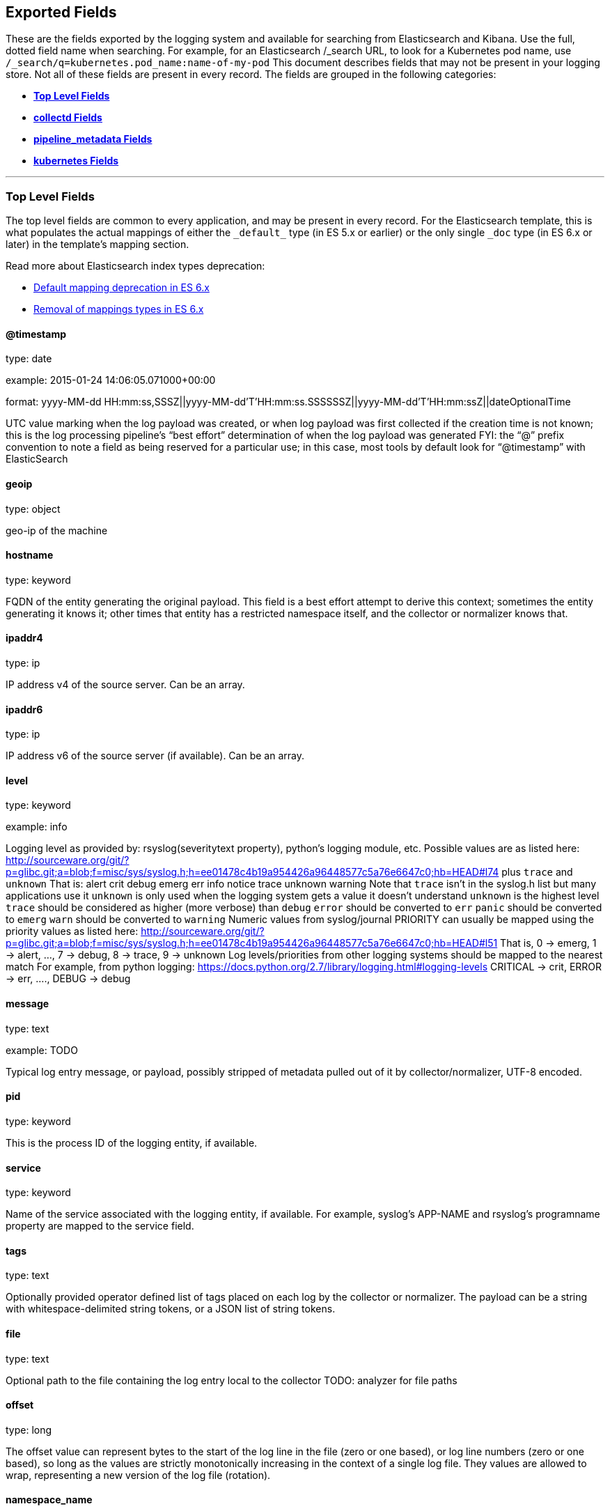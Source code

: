 
////
This file is generated! See scripts/generate_template.py --docs
////

[[exported-fields]]
== Exported Fields

These are the fields exported by the logging system and available for searching
from Elasticsearch and Kibana.  Use the full, dotted field name when searching.
For example, for an Elasticsearch /_search URL, to look for a Kubernetes pod name,
use `/_search/q=kubernetes.pod_name:name-of-my-pod`
This document describes fields that may not be present in your logging store.
Not all of these fields are present in every record.
The fields are grouped in the following categories:

* <<exported-fields-Default>>
* <<exported-fields-collectd>>
* <<exported-fields-pipeline_metadata>>
* <<exported-fields-kubernetes>>


'''
[[exported-fields-Default]]
=== [big]*Top Level Fields*

The top level fields are common to every application, and may be present in every record.
For the Elasticsearch template, this is what populates the actual mappings
of either the `\_default_` type (in ES 5.x or earlier) or the only single `_doc` type (in ES 6.x or later)
in the template's mapping section.

Read more about Elasticsearch index types deprecation:

- https://www.elastic.co/guide/en/elasticsearch/reference/6.0/default-mapping.html[Default mapping deprecation in ES 6.x]
- https://www.elastic.co/guide/en/elasticsearch/reference/6.0/removal-of-types.html[Removal of mappings types in ES 6.x]



==== @timestamp

type: date

example: 2015-01-24 14:06:05.071000+00:00

format: yyyy-MM-dd HH:mm:ss,SSSZ||yyyy-MM-dd'T'HH:mm:ss.SSSSSSZ||yyyy-MM-dd'T'HH:mm:ssZ||dateOptionalTime

UTC value marking when the log payload was created, or when log payload was first collected if the creation time is not known;
this is the log processing pipeline’s “best effort” determination of when the log payload was generated
FYI: the “@” prefix convention to note a field as being reserved for a particular use; in this case, most tools by default look for “@timestamp” with ElasticSearch


==== geoip

type: object

geo-ip of the machine


==== hostname

type: keyword

FQDN of the entity generating the original payload.  This field is a best effort attempt to derive this context; sometimes the entity generating it knows it; other times that entity has a restricted namespace itself, and the collector or normalizer knows that.


==== ipaddr4

type: ip

IP address v4 of the source server. Can be an array.


==== ipaddr6

type: ip

IP address v6 of the source server (if available). Can be an array.


==== level

type: keyword

example: info

Logging level as provided by: rsyslog(severitytext property), python's
logging module, etc.
Possible values are as listed here: http://sourceware.org/git/?p=glibc.git;a=blob;f=misc/sys/syslog.h;h=ee01478c4b19a954426a96448577c5a76e6647c0;hb=HEAD#l74 plus `trace` and `unknown`
That is: alert crit debug emerg err info notice trace unknown warning
Note that `trace` isn't in the syslog.h list but many applications use it
`unknown` is only used when the logging system gets a value it doesn't understand
`unknown` is the highest level
`trace` should be considered as higher (more verbose) than `debug`
`error` should be converted to `err`
`panic` should be converted to `emerg`
`warn` should be converted to `warning`
Numeric values from syslog/journal PRIORITY can usually be mapped using the priority values as listed here:
http://sourceware.org/git/?p=glibc.git;a=blob;f=misc/sys/syslog.h;h=ee01478c4b19a954426a96448577c5a76e6647c0;hb=HEAD#l51
That is, 0 -> emerg, 1 -> alert, ..., 7 -> debug, 8 -> trace, 9 -> unknown
Log levels/priorities from other logging systems should be mapped to the nearest match
For example, from python logging: https://docs.python.org/2.7/library/logging.html#logging-levels
CRITICAL -> crit, ERROR -> err, ...., DEBUG -> debug


==== message

type: text

example: TODO

Typical log entry message, or payload, possibly stripped of metadata pulled out of it by collector/normalizer, UTF-8 encoded.


==== pid

type: keyword

This is the process ID of the logging entity, if available.


==== service

type: keyword

Name of the service associated with the logging entity, if available. For example, syslog's APP-NAME and rsyslog's programname property are mapped to the service field.


==== tags

type: text

Optionally provided operator defined list of tags placed on each log by the collector or normalizer. The payload can be a string with whitespace-delimited string tokens, or a JSON list of string tokens.


==== file

type: text

Optional path to the file containing the log entry local to the collector TODO: analyzer for file paths


==== offset

type: long

The offset value can represent bytes to the start of the log line in the file (zero or one based), or log line numbers (zero or one based), so long as the values are strictly monotonically increasing in the context of a single log file. They values are allowed to wrap, representing a new version of the log file (rotation).


==== namespace_name

type: keyword

example: my-cool-project-in-lab04

format: [a-zA-Z][a-zA-Z0-9-]{0,61}[a-zA-Z0-9]

Associate this record with the namespace with this name.
This value will not be stored.  It is only used to associate the
record with the appropriate namespace for access control and
visualization.  Normally this value will be given in the tag, but if the
protocol does not support sending a tag, this field can be used.
If this field is present, it will override the
namespace given in the tag or in kubernetes.namespace_name.
The format is the same format used for Kubernetes namespace names.
See also namespace_uuid.


==== namespace_uuid

type: keyword

example: 82f13a8e-882a-4344-b103-f0a6f30fd218

format: [a-fA-F0-9]{8}-[a-fA-F0-9]{4}-[a-fA-F0-9]{4}-[a-fA-F0-9]{4}-[a-fA-F0-9]{12}

The uuid associated with the namespace_name.
This value will not be stored.  It is only used to associate the
record with the appropriate namespace for access control and
visualization.  If this field is present, it will override the
uuid given in kubernetes.namespace_uuid.  This will also cause
the Kubernetes metadata lookup to be skipped for this log record.


==== viaq_msg_id

type: keyword

example: 82f13a8e-882a-4344-b103-f0a6f30fd218

A unique ID assigned to each message.  The format is not specified.
It may be a UUID or a Base64 or some other ascii value.
This is currently generated by
https://github.com/uken/fluent-plugin-elasticsearch/tree/v1.13.2#generate-hash-id
and is used as the `_id` of the document in Elasticsearch.
An intended use of this field is that if you use another logging
store or application other than Elasticsearch, but you still need
to correlate data with the data stored in Elasticsearch, this field
will give you the exact document corresponding to the record.


==== viaq_index_name

type: keyword

example: container.app-write

For Elasticsearch 6.x and later this is a name of a write index alias. The value depends on a log type
of this message. Detailed documentation is found at
https://github.com/openshift/enhancements/blob/master/enhancements/cluster-logging/cluster-logging-es-rollover-data-design.md#data-model

For Elasticsearch 5.x and earlier an index name in which this message will be stored within the Elasticsearch.
The value of this field is generated based on the source of the message. Example of the value
is 'project.my-cool-project-in-lab04.748e92c2-70d7-11e9-b387-000d3af2d83b.2019.05.09'.



'''
[[exported-fields-collectd]]
=== [big]*collectd Fields*

Namespace metrics metadata.



==== collectd.interval

type: float

Collectd's interval.


==== collectd.plugin

type: keyword

Collectd's plugin.


==== collectd.plugin_instance

type: keyword

Collectd's plugin_instance.


==== collectd.type_instance

type: keyword

Collectd's type_instance.


==== collectd.type

type: keyword

Collectd's type.


==== collectd.dstypes

type: keyword

Collectd's dstypes.



'''
[[exported-fields-collectd.processes]]
=== [big]*collectd.processes Fields*

Corresponds to collectd's processes plugin.



==== collectd.processes.ps_state

type: long

collectd's ps_state type of processes plugin.



'''
[[exported-fields-collectd.processes.ps_disk_ops]]
=== [big]*collectd.processes.ps_disk_ops Fields*

collectd's ps_disk_ops type of processes plugin.



==== collectd.processes.ps_disk_ops.read

type: float

TODO


==== collectd.processes.ps_disk_ops.write

type: float

TODO


==== collectd.processes.ps_vm

type: long

collectd's ps_vm type of processes plugin.


==== collectd.processes.ps_rss

type: long

collectd's ps_rss type of processes plugin.


==== collectd.processes.ps_data

type: long

collectd's ps_data type of processes plugin.


==== collectd.processes.ps_code

type: long

collectd's ps_code type of processes plugin.


==== collectd.processes.ps_stacksize

type: long

collectd's ps_stacksize type of processes plugin.



'''
[[exported-fields-collectd.processes.ps_cputime]]
=== [big]*collectd.processes.ps_cputime Fields*

collectd's ps_cputime type of processes plugin.



==== collectd.processes.ps_cputime.user

type: float

TODO


==== collectd.processes.ps_cputime.syst

type: float

TODO



'''
[[exported-fields-collectd.processes.ps_count]]
=== [big]*collectd.processes.ps_count Fields*

collectd's ps_count type of processes plugin.



==== collectd.processes.ps_count.processes

type: long

TODO


==== collectd.processes.ps_count.threads

type: long

TODO



'''
[[exported-fields-collectd.processes.ps_pagefaults]]
=== [big]*collectd.processes.ps_pagefaults Fields*

collectd's ps_pagefaults type of processes plugin.



==== collectd.processes.ps_pagefaults.majflt

type: float

TODO


==== collectd.processes.ps_pagefaults.minflt

type: float

TODO



'''
[[exported-fields-collectd.processes.ps_disk_octets]]
=== [big]*collectd.processes.ps_disk_octets Fields*

collectd's ps_disk_octets type of processes plugin.



==== collectd.processes.ps_disk_octets.read

type: float

TODO


==== collectd.processes.ps_disk_octets.write

type: float

TODO


==== collectd.processes.fork_rate

type: float

collectd's fork_rate type of processes plugin.



'''
[[exported-fields-collectd.disk]]
=== [big]*collectd.disk Fields*

Corresponds to collectd's disk plugin.




'''
[[exported-fields-collectd.disk.disk_merged]]
=== [big]*collectd.disk.disk_merged Fields*

collectd's disk_merged type of disk plugin.



==== collectd.disk.disk_merged.read

type: float

TODO


==== collectd.disk.disk_merged.write

type: float

TODO



'''
[[exported-fields-collectd.disk.disk_octets]]
=== [big]*collectd.disk.disk_octets Fields*

collectd's disk_octets type of disk plugin.



==== collectd.disk.disk_octets.read

type: float

TODO


==== collectd.disk.disk_octets.write

type: float

TODO



'''
[[exported-fields-collectd.disk.disk_time]]
=== [big]*collectd.disk.disk_time Fields*

collectd's disk_time type of disk plugin.



==== collectd.disk.disk_time.read

type: float

TODO


==== collectd.disk.disk_time.write

type: float

TODO



'''
[[exported-fields-collectd.disk.disk_ops]]
=== [big]*collectd.disk.disk_ops Fields*

collectd's disk_ops type of disk plugin.



==== collectd.disk.disk_ops.read

type: float

TODO


==== collectd.disk.disk_ops.write

type: float

TODO


==== collectd.disk.pending_operations

type: long

collectd's pending_operations type of disk plugin.



'''
[[exported-fields-collectd.disk.disk_io_time]]
=== [big]*collectd.disk.disk_io_time Fields*

collectd's disk_io_time type of disk plugin.



==== collectd.disk.disk_io_time.io_time

type: float

TODO


==== collectd.disk.disk_io_time.weighted_io_time

type: float

TODO



'''
[[exported-fields-collectd.interface]]
=== [big]*collectd.interface Fields*

Corresponds to collectd's interface plugin.




'''
[[exported-fields-collectd.interface.if_octets]]
=== [big]*collectd.interface.if_octets Fields*

collectd's if_octets type of interface plugin.



==== collectd.interface.if_octets.rx

type: float

TODO


==== collectd.interface.if_octets.tx

type: float

TODO



'''
[[exported-fields-collectd.interface.if_packets]]
=== [big]*collectd.interface.if_packets Fields*

collectd's if_packets type of interface plugin.



==== collectd.interface.if_packets.rx

type: float

TODO


==== collectd.interface.if_packets.tx

type: float

TODO



'''
[[exported-fields-collectd.interface.if_errors]]
=== [big]*collectd.interface.if_errors Fields*

collectd's if_errors type of interface plugin.



==== collectd.interface.if_errors.rx

type: float

TODO


==== collectd.interface.if_errors.tx

type: float

TODO



'''
[[exported-fields-collectd.interface.if_dropped]]
=== [big]*collectd.interface.if_dropped Fields*

collectd's if_dropped type of interface plugin.



==== collectd.interface.if_dropped.rx

type: float

TODO


==== collectd.interface.if_dropped.tx

type: float

TODO



'''
[[exported-fields-collectd.virt]]
=== [big]*collectd.virt Fields*

Corresponds to collectd's virt plugin.




'''
[[exported-fields-collectd.virt.if_octets]]
=== [big]*collectd.virt.if_octets Fields*

collectd's if_octets type of virt plugin.



==== collectd.virt.if_octets.rx

type: float

TODO


==== collectd.virt.if_octets.tx

type: float

TODO



'''
[[exported-fields-collectd.virt.if_packets]]
=== [big]*collectd.virt.if_packets Fields*

collectd's if_packets type of virt plugin.



==== collectd.virt.if_packets.rx

type: float

TODO


==== collectd.virt.if_packets.tx

type: float

TODO



'''
[[exported-fields-collectd.virt.if_errors]]
=== [big]*collectd.virt.if_errors Fields*

collectd's if_errors type of virt plugin.



==== collectd.virt.if_errors.rx

type: float

TODO


==== collectd.virt.if_errors.tx

type: float

TODO



'''
[[exported-fields-collectd.virt.if_dropped]]
=== [big]*collectd.virt.if_dropped Fields*

collectd's if_dropped type of virt plugin.



==== collectd.virt.if_dropped.rx

type: float

TODO


==== collectd.virt.if_dropped.tx

type: float

TODO



'''
[[exported-fields-collectd.virt.disk_ops]]
=== [big]*collectd.virt.disk_ops Fields*

collectd's disk_ops type of virt plugin.



==== collectd.virt.disk_ops.read

type: float

TODO


==== collectd.virt.disk_ops.write

type: float

TODO



'''
[[exported-fields-collectd.virt.disk_octets]]
=== [big]*collectd.virt.disk_octets Fields*

collectd's disk_octets type of virt plugin.



==== collectd.virt.disk_octets.read

type: float

TODO


==== collectd.virt.disk_octets.write

type: float

TODO


==== collectd.virt.memory

type: float

collectd's memory type of virt plugin.


==== collectd.virt.virt_vcpu

type: float

collectd's virt_vcpu type of virt plugin.


==== collectd.virt.virt_cpu_total

type: float

collectd's virt_cpu_total type of virt plugin.



'''
[[exported-fields-collectd.cpu]]
=== [big]*collectd.cpu Fields*

Corresponds to collectd's CPU plugin.



==== collectd.cpu.percent

type: float

collectd's type percent of plugin CPU.



'''
[[exported-fields-collectd.df]]
=== [big]*collectd.df Fields*

Corresponds to collectd's df plugin.



==== collectd.df.df_complex

type: float

collectd's type df_complex of plugin df.


==== collectd.df.percent_bytes

type: float

collectd's type percent_bytes of plugin df.



'''
[[exported-fields-collectd.entropy]]
=== [big]*collectd.entropy Fields*

Corresponds to collectd's entropy plugin.



==== collectd.entropy.entropy

type: long

collectd's entropy type of entropy plugin.



'''
[[exported-fields-collectd.nfs]]
=== [big]*collectd.nfs Fields*

Corresponds to collectd's nfs plugin.



==== collectd.nfs.nfs_procedure

type: long

collectd's nfs_procedure type of nfs plugin.



'''
[[exported-fields-collectd.memory]]
=== [big]*collectd.memory Fields*

Corresponds to collectd's memory plugin.



==== collectd.memory.memory

type: float

collectd's memory type of memory plugin.


==== collectd.memory.percent

type: float

collectd's percent type of memory plugin.



'''
[[exported-fields-collectd.swap]]
=== [big]*collectd.swap Fields*

Corresponds to collectd's swap plugin.



==== collectd.swap.swap

type: long

collectd's swap type of swap plugin.


==== collectd.swap.swap_io

type: long

collectd's swap_io type of swap plugin.



'''
[[exported-fields-collectd.load]]
=== [big]*collectd.load Fields*

Corresponds to collectd's load plugin.




'''
[[exported-fields-collectd.load.load]]
=== [big]*collectd.load.load Fields*

collectd's load type of load plugin



==== collectd.load.load.shortterm

type: float

TODO


==== collectd.load.load.midterm

type: float

TODO


==== collectd.load.load.longterm

type: float

TODO



'''
[[exported-fields-collectd.aggregation]]
=== [big]*collectd.aggregation Fields*

Corresponds to collectd's aggregation plugin.



==== collectd.aggregation.percent

type: float

TODO



'''
[[exported-fields-collectd.statsd]]
=== [big]*collectd.statsd Fields*

Corresponds to collectd's statsd plugin.



==== collectd.statsd.host_cpu

type: long

collectd's cpu type of statsd plugin.


==== collectd.statsd.host_elapsed_time

type: long

collectd's elapsed_time type of statsd plugin.


==== collectd.statsd.host_memory

type: long

collectd's memory type of statsd plugin.


==== collectd.statsd.host_nic_speed

type: long

collectd's nic_speed type of statsd plugin.


==== collectd.statsd.host_nic_rx

type: long

collectd's nic_rx type of statsd plugin.


==== collectd.statsd.host_nic_tx

type: long

collectd's nic_tx type of statsd plugin.


==== collectd.statsd.host_nic_rx_dropped

type: long

collectd's nic_rx_dropped type of statsd plugin.


==== collectd.statsd.host_nic_tx_dropped

type: long

collectd's nic_tx_dropped type of statsd plugin.


==== collectd.statsd.host_nic_rx_errors

type: long

collectd's nic_rx_errors type of statsd plugin.


==== collectd.statsd.host_nic_tx_errors

type: long

collectd's nic_tx_errors type of statsd plugin.


==== collectd.statsd.host_storage

type: long

collectd's storage type of statsd plugin.


==== collectd.statsd.host_swap

type: long

collectd's swap type of statsd plugin.


==== collectd.statsd.host_vdsm

type: long

collectd's vdsm type of statsd plugin.


==== collectd.statsd.host_vms

type: long

collectd's vms type of statsd plugin.


==== collectd.statsd.vm_nic_tx_dropped

type: long

collectd's nic_tx_dropped type of statsd plugin.


==== collectd.statsd.vm_nic_rx_bytes

type: long

collectd's nic_rx_bytes type of statsd plugin.


==== collectd.statsd.vm_nic_tx_bytes

type: long

collectd's nic_tx_bytes type of statsd plugin.


==== collectd.statsd.vm_balloon_min

type: long

collectd's balloon_min type of statsd plugin.


==== collectd.statsd.vm_balloon_max

type: long

collectd's balloon_max type of statsd plugin.


==== collectd.statsd.vm_balloon_target

type: long

collectd's balloon_target type of statsd plugin.


==== collectd.statsd.vm_balloon_cur

type: long

collectd's balloon_cur type of statsd plugin.


==== collectd.statsd.vm_memory_majflt

type: long

collectd's vm_memory_majflt type of statsd plugin.


==== collectd.statsd.vm_memory_mem_free

type: long

collectd's vm_memory_mem_free type of statsd plugin.


==== collectd.statsd.vm_memory_mem_total

type: long

collectd's vm_memory_mem_total type of statsd plugin.


==== collectd.statsd.vm_memory_mem_unused

type: long

collectd's vm_memory_mem_unused type of statsd plugin.


==== collectd.statsd.vm_memory_mem_used

type: long

collectd's vm_memory_mem_used type of statsd plugin.


==== collectd.statsd.vm_memory_pageflt

type: long

collectd's vm_memory_pageflt type of statsd plugin.


==== collectd.statsd.vm_memory_swap_in

type: long

collectd's vm_memory_swap_in type of statsd plugin.


==== collectd.statsd.vm_memory_swap_out

type: long

collectd's vm_memory_swap_out type of statsd plugin.


==== collectd.statsd.vm_cpu_sys

type: long

collectd's cpu_sys type of statsd plugin.


==== collectd.statsd.vm_cpu_usage

type: long

collectd's cpu_usage type of statsd plugin.


==== collectd.statsd.vm_disk_read_ops

type: long

collectd's disk_read_ops type of statsd plugin.


==== collectd.statsd.vm_disk_write_ops

type: long

collectd's disk_write_ops type of statsd plugin.


==== collectd.statsd.vm_disk_flush_latency

type: long

collectd's disk_flush_latency type of statsd plugin.


==== collectd.statsd.vm_disk_apparent_size

type: long

collectd's disk_apparent_size type of statsd plugin.


==== collectd.statsd.vm_disk_write_bytes

type: long

collectd's disk_write_bytes type of statsd plugin.


==== collectd.statsd.vm_disk_write_rate

type: long

collectd's disk_write_rate type of statsd plugin.


==== collectd.statsd.vm_disk_true_size

type: long

collectd's disk_true_size type of statsd plugin.


==== collectd.statsd.vm_disk_read_rate

type: long

collectd's disk_read_rate type of statsd plugin.


==== collectd.statsd.vm_disk_write_latency

type: long

collectd's disk_write_latency type of statsd plugin.


==== collectd.statsd.vm_disk_read_latency

type: long

collectd's disk_read_latency type of statsd plugin.


==== collectd.statsd.vm_disk_read_bytes

type: long

collectd's disk_read_bytes type of statsd plugin.


==== collectd.statsd.vm_nic_rx_dropped

type: long

collectd's nic_rx_dropped type of statsd plugin.


==== collectd.statsd.vm_cpu_user

type: long

collectd's cpu_user type of statsd plugin.


==== collectd.statsd.vm_nic_rx_errors

type: long

collectd's nic_rx_errors type of statsd plugin.


==== collectd.statsd.vm_nic_tx_errors

type: long

collectd's nic_tx_errors type of statsd plugin.


==== collectd.statsd.vm_nic_speed

type: long

collectd's nic_speed type of statsd plugin.



'''
[[exported-fields-collectd.postgresql]]
=== [big]*collectd.postgresql Fields*

Corresponds to collectd's postgresql plugin.



==== collectd.postgresql.pg_n_tup_g

type: long

collectd's type pg_n_tup_g of plugin postgresql.


==== collectd.postgresql.pg_n_tup_c

type: long

collectd's type pg_n_tup_c of plugin postgresql.


==== collectd.postgresql.pg_numbackends

type: long

collectd's type pg_numbackends of plugin postgresql.


==== collectd.postgresql.pg_xact

type: long

collectd's type pg_xact of plugin postgresql.


==== collectd.postgresql.pg_db_size

type: long

collectd's type pg_db_size of plugin postgresql.


==== collectd.postgresql.pg_blks

type: long

collectd's type pg_blks of plugin postgresql.



'''
[[exported-fields-pipeline_metadata]]
=== [big]*pipeline_metadata Fields*

Metadata related to ViaQ log collection pipeline. Everything about log collector, normalizers, mappings goes here. Data in this subgroup is stored for troublehsooting purposes mostly.



==== pipeline_metadata.@version

type: keyword

example: TODO

Version of “com.redhat.viaq” mapping the document is intended to adhere by the normalizer. It must be set by the normalizer. The value must correspond to the [_meta][version].



'''
[[exported-fields-pipeline_metadata.collector]]
=== [big]*pipeline_metadata.collector Fields*

The section contains metadata specific to the collector.



==== pipeline_metadata.collector.hostname

type: keyword

FQDN of the collector. It might be different from the FQDN of the actual emitter of the logs.


==== pipeline_metadata.collector.name

type: keyword

Name of the collector.


==== pipeline_metadata.collector.version

type: keyword

Version of the collector


==== pipeline_metadata.collector.ipaddr4

type: ip

IP address v4 of the collector server, can be an array.


==== pipeline_metadata.collector.ipaddr6

type: ip

IP address v6 of the collector server, can be an array.


==== pipeline_metadata.collector.inputname

type: keyword

how the log message was received on the collector whether it was TCP/UDP, or maybe imjournal/imfile.


==== pipeline_metadata.collector.received_at

type: date

format: yyyy-MM-dd'T'HH:mm:ss.SSSSSSZ||yyyy-MM-dd'T'HH:mm:ssZ||dateOptionalTime

Time when the message was received at the collector.


==== pipeline_metadata.collector.original_raw_message

type: text

The original non-parsed log message, collected by collector or as close to the source as possible.



'''
[[exported-fields-pipeline_metadata.normalizer]]
=== [big]*pipeline_metadata.normalizer Fields*

The section contains metadata specific to the normalizer.



==== pipeline_metadata.normalizer.hostname

type: keyword

FQDN of the normalizer.


==== pipeline_metadata.normalizer.name

type: keyword

Name of the normalizer.


==== pipeline_metadata.normalizer.version

type: keyword

Version of the normalizer


==== pipeline_metadata.normalizer.ipaddr4

type: ip

IP address v4 of the normalizer server, can be an array.


==== pipeline_metadata.normalizer.ipaddr6

type: ip

IP address v6 of the normalizer server, can be an array.


==== pipeline_metadata.normalizer.inputname

type: keyword

how the log message was received on the normalizer whether it was TCP/UDP.


==== pipeline_metadata.normalizer.received_at

type: date

format: yyyy-MM-dd'T'HH:mm:ss.SSSSSSZ||yyyy-MM-dd'T'HH:mm:ssZ||dateOptionalTime

Time when the message was received at the collector.


==== pipeline_metadata.normalizer.original_raw_message

type: text

The original non-parsed log message as it is received at the normalizer.


==== pipeline_metadata.trace

type: text

example: rsyslog,8.16,2016.02.01 logstash,1.5,2016.03.03

The field records the trace of the message. Each collector/normalizer appends information about itself and the date/time when the message was processed.



'''
[[exported-fields-kubernetes]]
=== [big]*kubernetes Fields*

Namespace for kubernetes-specific metadata



==== kubernetes.pod_name

type: keyword

The name of the pod


==== kubernetes.pod_id

type: keyword

Kubernetes ID of the pod.


==== kubernetes.namespace_name

type: keyword

The name of the namespace in Kubernetes.


==== kubernetes.namespace_id

type: keyword

ID of the namespace in Kubernetes.


==== kubernetes.host

type: keyword

Kubernetes node name


==== kubernetes.master_url

type: keyword

Kubernetes Master URL


==== kubernetes.container_name

type: text

The name of the container in Kubernetes.



'''
[[exported-fields-kubernetes.annotations]]
=== [big]*kubernetes.annotations Fields*

Annotations associated with the OpenShift object



'''
[[exported-fields-kubernetes.labels]]
=== [big]*kubernetes.labels Fields*

Labels attached to the OpenShift object Each label name is a subfield of labels field. Each label name is de-dotted: dots in the name are replaced with underscores.



==== kubernetes.labels.deployment

type: keyword

example: logging-kibana-3

The deployment associated with this Kubernetes object


==== kubernetes.labels.deploymentconfig

type: keyword

example: logging-kibana

The deploymentconfig associated with this Kubernetes object


==== kubernetes.labels.component

type: keyword

example: kibana

The component associated with this Kubernetes object


==== kubernetes.labels.provider

type: keyword

example: openshift

The provider associated with this Kubernetes object



'''
[[exported-fields-kubernetes.event]]
=== [big]*kubernetes.event Fields*

The kubernetes event obtained from kubernetes master API The event is already JSON object and as whole nested under kubernetes field This description should loosely follow 'type Event' in https://github.com/kubernetes/kubernetes/blob/master/pkg/api/types.go



==== kubernetes.event.verb

type: keyword

example: ADDED

The type of event, can be ADDED, MODIFIED, DELETED



'''
[[exported-fields-kubernetes.event.metadata]]
=== [big]*kubernetes.event.metadata Fields*

Information related to the location and time of the event creation



==== kubernetes.event.metadata.name

type: keyword

example: java-mainclass-1.14d888a4cfc24890

Name of the object that triggered the event creation


==== kubernetes.event.metadata.namespace

type: keyword

example: default

The name of the namespace which induced the event It differs from namespace_name, which will be in case of every event the 'eventrouter'


==== kubernetes.event.metadata.selfLink

type: keyword

example: /api/v1/namespaces/javaj/events/java-mainclass-1.14d888a4cfc24890

Link to the event itself


==== kubernetes.event.metadata.uid

type: keyword

example: d828ac69-7b58-11e7-9cf5-5254002f560c

Event's unique ID


==== kubernetes.event.metadata.resourceVersion

type: keyword

example: 311987

String that identifies the server's internal version of the event that can be used by clients to determine when objects have changed



'''
[[exported-fields-kubernetes.event.involvedObject]]
=== [big]*kubernetes.event.involvedObject Fields*

Description of the object involved in the event creation



==== kubernetes.event.involvedObject.kind

type: keyword

example: ReplicationController

Type of the object


==== kubernetes.event.involvedObject.namespace

type: keyword

example: default

The name of the namespace in which the object triggered the event In case this event is not triggered by a pod then it differs from kubernetes.namespace_name, which will be in case of every event eventrouter's namespace


==== kubernetes.event.involvedObject.name

type: keyword

example: java-mainclass-1

Name of the object that triggered the event


==== kubernetes.event.involvedObject.uid

type: keyword

example: e6bff941-76a8-11e7-8193-5254002f560c

Object's unique ID


==== kubernetes.event.involvedObject.apiVersion

type: keyword

example: v1

Version of kubernetes master API


==== kubernetes.event.involvedObject.resourceVersion

type: keyword

example: 308882

String that identifies the server's internal version of the pod triggering the event that can be used by clients to determine when objects have changed


==== kubernetes.event.reason

type: keyword

example: SuccessfulCreate

Short, machine understandable string that gives the reason for this event being generated


==== kubernetes.event.source_component

type: keyword

example: replication-controller

Component which reported this event


==== kubernetes.event.firstTimestamp

type: date

example: 2017-08-07 10:11:57+00:00

format: yyyy-MM-dd HH:mm:ss,SSSZ||yyyy-MM-dd'T'HH:mm:ss.SSSSSSZ||yyyy-MM-dd'T'HH:mm:ssZ||dateOptionalTime

The time at which the event was first recorded


==== kubernetes.event.count

type: integer

example: 1

The number of times this event has occurred


==== kubernetes.event.type

type: keyword

example: Normal

Type of this event (Normal, Warning), new types could be added in the future
